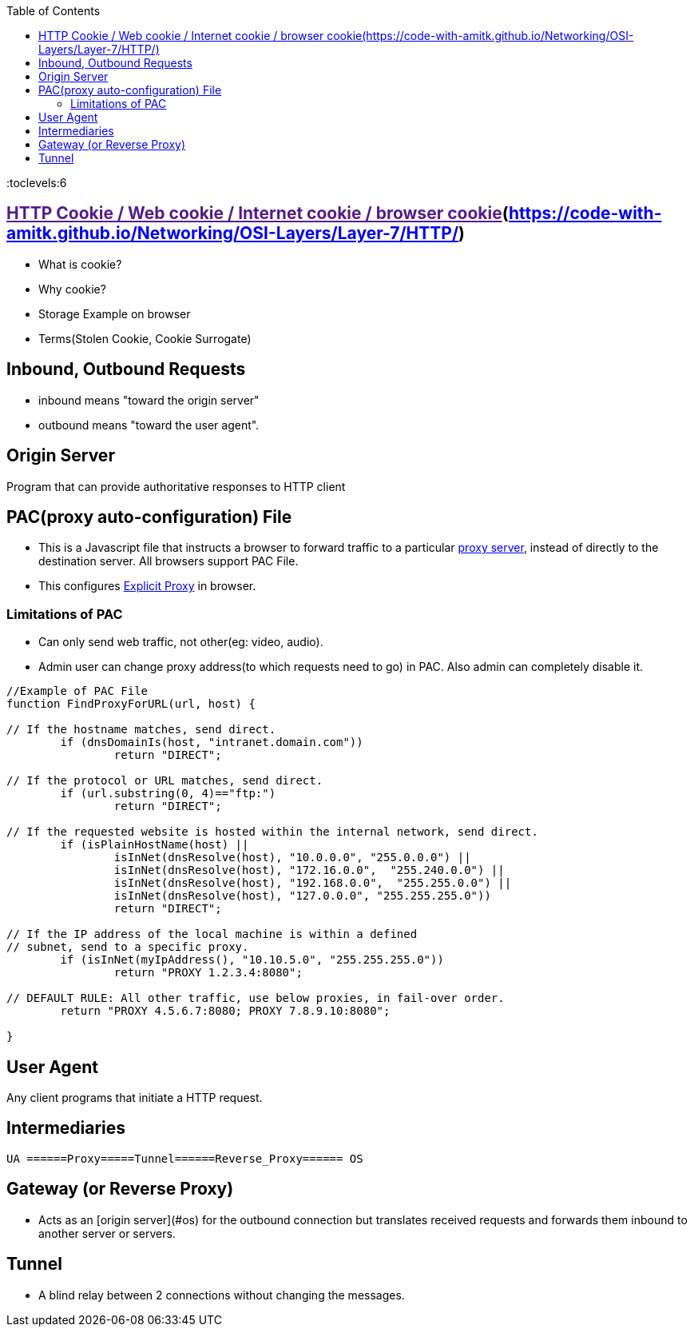 :toc:
:toclevels:6


== link:[HTTP Cookie / Web cookie / Internet cookie / browser cookie](https://code-with-amitk.github.io/Networking/OSI-Layers/Layer-7/HTTP/)
* What is cookie?
* Why cookie?
* Storage Example on browser
* Terms(Stolen Cookie, Cookie Surrogate)

== Inbound, Outbound Requests
* inbound means "toward the origin server"
* outbound means "toward the user agent".

== Origin Server
Program that can provide authoritative responses to HTTP client

== PAC(proxy auto-configuration) File
* This is a Javascript file that instructs a browser to forward traffic to a particular link:/System-Design/Concepts/Proxy_Servers[proxy server], instead of directly to the destination server. All browsers support PAC File.
* This configures link:/System-Design/Concepts/Proxy_Servers/#exp[Explicit Proxy] in browser.

=== Limitations of PAC
* Can only send web traffic, not other(eg: video, audio).
* Admin user can change proxy address(to which requests need to go) in PAC. Also admin can completely disable it.
```c
//Example of PAC File
function FindProxyForURL(url, host) {

// If the hostname matches, send direct.
	if (dnsDomainIs(host, "intranet.domain.com"))
		return "DIRECT";

// If the protocol or URL matches, send direct.
	if (url.substring(0, 4)=="ftp:")
		return "DIRECT";

// If the requested website is hosted within the internal network, send direct.
	if (isPlainHostName(host) ||
		isInNet(dnsResolve(host), "10.0.0.0", "255.0.0.0") ||
		isInNet(dnsResolve(host), "172.16.0.0",  "255.240.0.0") ||
		isInNet(dnsResolve(host), "192.168.0.0",  "255.255.0.0") ||
		isInNet(dnsResolve(host), "127.0.0.0", "255.255.255.0"))
		return "DIRECT";

// If the IP address of the local machine is within a defined
// subnet, send to a specific proxy.
	if (isInNet(myIpAddress(), "10.10.5.0", "255.255.255.0"))
		return "PROXY 1.2.3.4:8080";

// DEFAULT RULE: All other traffic, use below proxies, in fail-over order.
	return "PROXY 4.5.6.7:8080; PROXY 7.8.9.10:8080";

}
```

== User Agent
Any client programs that initiate a HTTP request.

== Intermediaries
```c
UA ======Proxy=====Tunnel======Reverse_Proxy====== OS
```

== Gateway (or Reverse Proxy)
- Acts as an [origin server](#os) for the outbound connection but translates received requests and forwards them inbound to another server or servers.

== Tunnel
- A blind relay between 2 connections without changing the messages.

